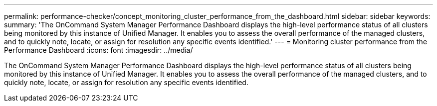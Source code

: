 ---
permalink: performance-checker/concept_monitoring_cluster_performance_from_the_dashboard.html
sidebar: sidebar
keywords: 
summary: 'The OnCommand System Manager Performance Dashboard displays the high-level performance status of all clusters being monitored by this instance of Unified Manager. It enables you to assess the overall performance of the managed clusters, and to quickly note, locate, or assign for resolution any specific events identified.'
---
= Monitoring cluster performance from the Performance Dashboard
:icons: font
:imagesdir: ../media/

[.lead]
The OnCommand System Manager Performance Dashboard displays the high-level performance status of all clusters being monitored by this instance of Unified Manager. It enables you to assess the overall performance of the managed clusters, and to quickly note, locate, or assign for resolution any specific events identified.

